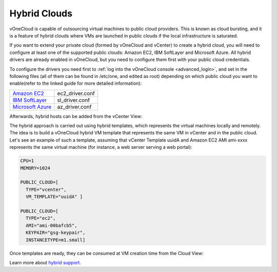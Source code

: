 .. _hybrid_cloud:

=============
Hybrid Clouds
=============

vOneCloud is capable of outsourcing virtual machines to public cloud providers. This is known as cloud bursting, and it is a feature of hybrid clouds where VMs are launched in public clouds if the local infrastructure is saturated.

If you want to extend your private cloud (formed by vOneCloud and vCenter) to create a hybrid cloud, you will need to configure at least one of the supported public clouds: Amazon EC2, IBM SoftLayer and Microsoft Azure. All hybrid drivers are already enabled in vOneCloud, but you need to configure them first with your public cloud credentials. 

To configure the drivers you need first to :ref:`log into the vOneCloud console <advanced_login>`, and set in the following files (all of them can be found in /etc/one, and edited as root) depending on which public cloud you want to enable(refer to the linked guide for more detailed information):

+-------------------------------------------------------------------------------------------------------+-----------------+
| `Amazon EC2 <http://docs.opennebula.org/4.10/advanced_administration/cloud_bursting/ec2g.html>`__     | ec2_driver.conf |
+-------------------------------------------------------------------------------------------------------+-----------------+
| `IBM SoftLayer <http://docs.opennebula.org/4.10/advanced_administration/cloud_bursting/slg.html>`__   | sl_driver.conf  |
+-------------------------------------------------------------------------------------------------------+-----------------+
| `Microsoft Azure <http://docs.opennebula.org/4.10/advanced_administration/cloud_bursting/azg.html>`__ | az_driver.conf  |
+-------------------------------------------------------------------------------------------------------+-----------------+

Afterwards, hybrid hosts can be added from the vCenter View:

.. image:: /images/hybrid_vcenter_view.png
    :align: center

The hybrid approach is carried out using hybrid templates, which represents the virtual machines locally and remotely. The idea is to build a vOneCloud hybrid VM template that represents the same VM in vCenter and in the public cloud. Let's see an example of such a template, assuming that vCenter Template uuidA and Amazon EC2 AMI ami-xxxx represents the same virtual machine (for instance, a web server serving a web portal):

.. code::

    CPU=1
    MEMORY=1024

    PUBLIC_CLOUD=[
      TYPE="vcenter",
      VM_TEMPLATE="uuidA" ]

    PUBLIC_CLOUD=[
      TYPE="ec2",
      AMI="ami-00bafcb5",
      KEYPAIR="gsg-keypair",
      INSTANCETYPE=m1.small]

Once templates are ready, they can be consumed at VM creation time from the Cloud View:

.. image:: /images/hybrid_cloud_view.png
    :align: center

Learn more about `hybrid support <http://docs.opennebula.org/4.10/advanced_administration/cloud_bursting/introh.html>`__.
